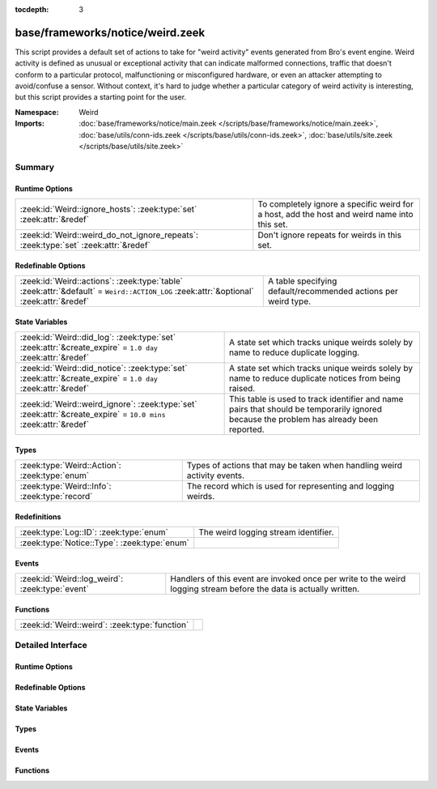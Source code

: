 :tocdepth: 3

base/frameworks/notice/weird.zeek
=================================
.. zeek:namespace:: Weird

This script provides a default set of actions to take for "weird activity"
events generated from Bro's event engine.  Weird activity is defined as
unusual or exceptional activity that can indicate malformed connections,
traffic that doesn't conform to a particular protocol, malfunctioning
or misconfigured hardware, or even an attacker attempting to avoid/confuse
a sensor.  Without context, it's hard to judge whether a particular
category of weird activity is interesting, but this script provides
a starting point for the user.

:Namespace: Weird
:Imports: :doc:`base/frameworks/notice/main.zeek </scripts/base/frameworks/notice/main.zeek>`, :doc:`base/utils/conn-ids.zeek </scripts/base/utils/conn-ids.zeek>`, :doc:`base/utils/site.zeek </scripts/base/utils/site.zeek>`

Summary
~~~~~~~
Runtime Options
###############
=================================================================================== ==============================================================
:zeek:id:`Weird::ignore_hosts`: :zeek:type:`set` :zeek:attr:`&redef`                To completely ignore a specific weird for a host, add the host
                                                                                    and weird name into this set.
:zeek:id:`Weird::weird_do_not_ignore_repeats`: :zeek:type:`set` :zeek:attr:`&redef` Don't ignore repeats for weirds in this set.
=================================================================================== ==============================================================

Redefinable Options
###################
====================================================================================================================================== ==============================================================
:zeek:id:`Weird::actions`: :zeek:type:`table` :zeek:attr:`&default` = ``Weird::ACTION_LOG`` :zeek:attr:`&optional` :zeek:attr:`&redef` A table specifying default/recommended actions per weird type.
====================================================================================================================================== ==============================================================

State Variables
###############
================================================================================================================ ====================================================================
:zeek:id:`Weird::did_log`: :zeek:type:`set` :zeek:attr:`&create_expire` = ``1.0 day`` :zeek:attr:`&redef`        A state set which tracks unique weirds solely by name to reduce
                                                                                                                 duplicate logging.
:zeek:id:`Weird::did_notice`: :zeek:type:`set` :zeek:attr:`&create_expire` = ``1.0 day`` :zeek:attr:`&redef`     A state set which tracks unique weirds solely by name to reduce
                                                                                                                 duplicate notices from being raised.
:zeek:id:`Weird::weird_ignore`: :zeek:type:`set` :zeek:attr:`&create_expire` = ``10.0 mins`` :zeek:attr:`&redef` This table is used to track identifier and name pairs that should be
                                                                                                                 temporarily ignored because the problem has already been reported.
================================================================================================================ ====================================================================

Types
#####
============================================= =======================================================================
:zeek:type:`Weird::Action`: :zeek:type:`enum` Types of actions that may be taken when handling weird activity events.
:zeek:type:`Weird::Info`: :zeek:type:`record` The record which is used for representing and logging weirds.
============================================= =======================================================================

Redefinitions
#############
============================================ ====================================
:zeek:type:`Log::ID`: :zeek:type:`enum`      The weird logging stream identifier.
:zeek:type:`Notice::Type`: :zeek:type:`enum` 
============================================ ====================================

Events
######
=============================================== ==============================================================
:zeek:id:`Weird::log_weird`: :zeek:type:`event` Handlers of this event are invoked once per write to the weird
                                                logging stream before the data is actually written.
=============================================== ==============================================================

Functions
#########
============================================== =
:zeek:id:`Weird::weird`: :zeek:type:`function` 
============================================== =


Detailed Interface
~~~~~~~~~~~~~~~~~~
Runtime Options
###############
.. zeek:id:: Weird::ignore_hosts

   :Type: :zeek:type:`set` [:zeek:type:`addr`, :zeek:type:`string`]
   :Attributes: :zeek:attr:`&redef`
   :Default: ``{}``

   To completely ignore a specific weird for a host, add the host
   and weird name into this set.

.. zeek:id:: Weird::weird_do_not_ignore_repeats

   :Type: :zeek:type:`set` [:zeek:type:`string`]
   :Attributes: :zeek:attr:`&redef`
   :Default:

   ::

      {
         "bad_ICMP_checksum",
         "bad_TCP_checksum",
         "bad_IP_checksum",
         "bad_UDP_checksum"
      }

   Don't ignore repeats for weirds in this set.  For example,
   it's handy keeping track of clustered checksum errors.

Redefinable Options
###################
.. zeek:id:: Weird::actions

   :Type: :zeek:type:`table` [:zeek:type:`string`] of :zeek:type:`Weird::Action`
   :Attributes: :zeek:attr:`&default` = ``Weird::ACTION_LOG`` :zeek:attr:`&optional` :zeek:attr:`&redef`
   :Default:

   ::

      {
         ["DNS_AAAA_neg_length"] = Weird::ACTION_LOG,
         ["partial_ftp_request"] = Weird::ACTION_LOG,
         ["repeated_SYN_reply_wo_ack"] = Weird::ACTION_LOG,
         ["bad_UDP_checksum"] = Weird::ACTION_LOG_PER_ORIG,
         ["line_terminated_with_single_LF"] = Weird::ACTION_LOG,
         ["truncated_IP"] = Weird::ACTION_LOG,
         ["DNS_truncated_len_lt_hdr_len"] = Weird::ACTION_LOG,
         ["excessive_data_without_further_acks"] = Weird::ACTION_LOG,
         ["pop3_malformed_auth_plain"] = Weird::ACTION_LOG,
         ["excess_netbios_hdr_len"] = Weird::ACTION_LOG,
         ["irc_invalid_whois_channel_line"] = Weird::ACTION_LOG,
         ["bad_RPC"] = Weird::ACTION_LOG_PER_ORIG,
         ["unknown_netbios_type"] = Weird::ACTION_LOG,
         ["HTTP_chunked_transfer_for_multipart_message"] = Weird::ACTION_LOG,
         ["RST_storm"] = Weird::ACTION_LOG,
         ["bad_IP_checksum"] = Weird::ACTION_LOG_PER_ORIG,
         ["excessively_small_fragment"] = Weird::ACTION_LOG_PER_ORIG,
         ["bad_rsh_prolog"] = Weird::ACTION_LOG,
         ["pop3_client_sending_server_commands"] = Weird::ACTION_LOG,
         ["unexpected_multiple_HTTP_requests"] = Weird::ACTION_LOG,
         ["irc_invalid_topic_reply"] = Weird::ACTION_LOG,
         ["irc_invalid_squery_message_format"] = Weird::ACTION_LOG,
         ["bad_SYN_ack"] = Weird::ACTION_LOG,
         ["contentline_size_exceeded"] = Weird::ACTION_LOG,
         ["above_hole_data_without_any_acks"] = Weird::ACTION_LOG,
         ["bad_HTTP_reply"] = Weird::ACTION_LOG,
         ["DNS_RR_length_mismatch"] = Weird::ACTION_LOG,
         ["SMB_parsing_error"] = Weird::ACTION_LOG,
         ["multiple_HTTP_request_elements"] = Weird::ACTION_LOG,
         ["FIN_after_reset"] = Weird::ACTION_IGNORE,
         ["SYN_after_partial"] = Weird::ACTION_NOTICE_PER_ORIG,
         ["baroque_SYN"] = Weird::ACTION_LOG,
         ["DNS_label_forward_compress_offset"] = Weird::ACTION_LOG_PER_ORIG,
         ["connection_originator_SYN_ack"] = Weird::ACTION_LOG_PER_ORIG,
         ["irc_invalid_dcc_message_format"] = Weird::ACTION_LOG,
         ["unmatched_HTTP_reply"] = Weird::ACTION_LOG,
         ["unpaired_RPC_response"] = Weird::ACTION_LOG,
         ["SYN_inside_connection"] = Weird::ACTION_LOG,
         ["irc_invalid_who_message_format"] = Weird::ACTION_LOG,
         ["irc_invalid_reply_number"] = Weird::ACTION_LOG,
         ["pop3_client_command_unknown"] = Weird::ACTION_LOG,
         ["bad_ICMP_checksum"] = Weird::ACTION_LOG_PER_ORIG,
         ["DNS_RR_unknown_type"] = Weird::ACTION_LOG,
         ["excessively_large_fragment"] = Weird::ACTION_LOG,
         ["DNS_label_len_gt_name_len"] = Weird::ACTION_LOG_PER_ORIG,
         ["DNS_label_len_gt_pkt"] = Weird::ACTION_LOG_PER_ORIG,
         ["partial_ident_request"] = Weird::ACTION_LOG,
         ["excess_RPC"] = Weird::ACTION_LOG_PER_ORIG,
         ["line_terminated_with_single_CR"] = Weird::ACTION_LOG,
         ["unknown_HTTP_method"] = Weird::ACTION_LOG,
         ["bad_ident_request"] = Weird::ACTION_LOG,
         ["crud_trailing_HTTP_request"] = Weird::ACTION_LOG,
         ["irc_invalid_whois_operator_line"] = Weird::ACTION_LOG,
         ["unexpected_server_HTTP_data"] = Weird::ACTION_LOG,
         ["irc_invalid_njoin_line"] = Weird::ACTION_LOG,
         ["irc_invalid_mode_message_format"] = Weird::ACTION_LOG,
         ["pop3_bad_base64_encoding"] = Weird::ACTION_LOG,
         ["responder_RPC_call"] = Weird::ACTION_LOG_PER_ORIG,
         ["fragment_size_inconsistency"] = Weird::ACTION_LOG_PER_ORIG,
         ["successful_RPC_reply_to_invalid_request"] = Weird::ACTION_NOTICE_PER_ORIG,
         ["irc_line_too_short"] = Weird::ACTION_LOG,
         ["irc_invalid_kick_message_format"] = Weird::ACTION_LOG,
         ["repeated_SYN_with_ack"] = Weird::ACTION_LOG,
         ["partial_finger_request"] = Weird::ACTION_LOG,
         ["irc_invalid_join_line"] = Weird::ACTION_LOG,
         ["premature_connection_reuse"] = Weird::ACTION_LOG,
         ["netbios_raw_session_msg"] = Weird::ACTION_LOG,
         ["incompletely_captured_fragment"] = Weird::ACTION_LOG,
         ["malformed_ssh_version"] = Weird::ACTION_LOG,
         ["netbios_client_session_reply"] = Weird::ACTION_LOG,
         ["bad_TCP_header_len"] = Weird::ACTION_LOG,
         ["unescaped_%_in_URI"] = Weird::ACTION_LOG,
         ["netbios_server_session_request"] = Weird::ACTION_LOG,
         ["irc_too_many_invalid"] = Weird::ACTION_LOG,
         ["irc_invalid_names_line"] = Weird::ACTION_LOG,
         ["RPC_rexmit_inconsistency"] = Weird::ACTION_LOG,
         ["smb_andx_command_failed_to_parse"] = Weird::ACTION_LOG,
         ["irc_invalid_invite_message_format"] = Weird::ACTION_LOG,
         ["spontaneous_FIN"] = Weird::ACTION_IGNORE,
         ["DNS_truncated_quest_too_short"] = Weird::ACTION_LOG,
         ["SSL_many_server_names"] = Weird::ACTION_LOG,
         ["FIN_storm"] = Weird::ACTION_NOTICE_PER_ORIG,
         ["data_before_established"] = Weird::ACTION_LOG,
         ["SYN_after_reset"] = Weird::ACTION_LOG,
         ["double_%_in_URI"] = Weird::ACTION_LOG,
         ["DNS_truncated_ans_too_short"] = Weird::ACTION_LOG,
         ["DNS_Conn_count_too_large"] = Weird::ACTION_LOG,
         ["data_after_reset"] = Weird::ACTION_LOG,
         ["RPC_underflow"] = Weird::ACTION_LOG,
         ["unexpected_client_HTTP_data"] = Weird::ACTION_LOG,
         ["originator_RPC_reply"] = Weird::ACTION_LOG_PER_ORIG,
         ["DNS_label_too_long"] = Weird::ACTION_LOG_PER_ORIG,
         ["SYN_with_data"] = Weird::ACTION_LOG_PER_ORIG,
         ["RST_with_data"] = Weird::ACTION_LOG,
         ["bad_HTTP_version"] = Weird::ACTION_LOG,
         ["pending_data_when_closed"] = Weird::ACTION_LOG,
         ["rlogin_text_after_rejected"] = Weird::ACTION_LOG,
         ["FIN_advanced_last_seq"] = Weird::ACTION_LOG,
         ["transaction_subcmd_missing"] = Weird::ACTION_LOG,
         ["fragment_protocol_inconsistency"] = Weird::ACTION_LOG,
         ["invalid_irc_global_users_reply"] = Weird::ACTION_LOG,
         ["ident_request_addendum"] = Weird::ACTION_LOG,
         ["window_recision"] = Weird::ACTION_LOG,
         ["spontaneous_RST"] = Weird::ACTION_IGNORE,
         ["truncated_header"] = Weird::ACTION_LOG,
         ["UDP_datagram_length_mismatch"] = Weird::ACTION_LOG_PER_ORIG,
         ["fragment_with_DF"] = Weird::ACTION_LOG,
         ["SYN_after_close"] = Weird::ACTION_LOG,
         ["SYN_seq_jump"] = Weird::ACTION_LOG,
         ["irc_invalid_notice_message_format"] = Weird::ACTION_LOG,
         ["irc_invalid_command"] = Weird::ACTION_LOG,
         ["DNS_NAME_too_long"] = Weird::ACTION_LOG,
         ["inflate_failed"] = Weird::ACTION_LOG,
         ["base64_illegal_encoding"] = Weird::ACTION_LOG,
         ["internally_truncated_header"] = Weird::ACTION_LOG,
         ["pop3_server_sending_client_commands"] = Weird::ACTION_LOG,
         ["irc_invalid_who_line"] = Weird::ACTION_LOG,
         ["irc_invalid_privmsg_message_format"] = Weird::ACTION_LOG,
         ["pop3_server_command_unknown"] = Weird::ACTION_LOG,
         ["fragment_overlap"] = Weird::ACTION_LOG_PER_ORIG,
         ["bad_rlogin_prolog"] = Weird::ACTION_LOG,
         ["bad_ident_port"] = Weird::ACTION_LOG,
         ["irc_invalid_line"] = Weird::ACTION_LOG,
         ["HTTP_overlapping_messages"] = Weird::ACTION_LOG,
         ["simultaneous_open"] = Weird::ACTION_LOG_PER_CONN,
         ["unsolicited_SYN_response"] = Weird::ACTION_IGNORE,
         ["DNS_RR_bad_length"] = Weird::ACTION_LOG,
         ["TCP_christmas"] = Weird::ACTION_LOG,
         ["inappropriate_FIN"] = Weird::ACTION_LOG,
         ["irc_invalid_oper_message_format"] = Weird::ACTION_LOG,
         ["no_smb_session_using_parsesambamsg"] = Weird::ACTION_LOG,
         ["illegal_%_at_end_of_URI"] = Weird::ACTION_LOG,
         ["active_connection_reuse"] = Weird::ACTION_LOG,
         ["bad_TCP_checksum"] = Weird::ACTION_LOG_PER_ORIG,
         ["fragment_inconsistency"] = Weird::ACTION_LOG_PER_ORIG,
         ["malformed_ssh_identification"] = Weird::ACTION_LOG,
         ["DNS_truncated_RR_rdlength_lt_len"] = Weird::ACTION_LOG,
         ["possible_split_routing"] = Weird::ACTION_LOG,
         ["irc_line_size_exceeded"] = Weird::ACTION_LOG,
         ["bad_RPC_program"] = Weird::ACTION_LOG,
         ["bad_ident_reply"] = Weird::ACTION_LOG,
         ["HTTP_bad_chunk_size"] = Weird::ACTION_LOG,
         ["unescaped_special_URI_char"] = Weird::ACTION_LOG,
         ["HTTP_version_mismatch"] = Weird::ACTION_LOG,
         ["irc_invalid_whois_message_format"] = Weird::ACTION_LOG,
         ["rsh_text_after_rejected"] = Weird::ACTION_LOG,
         ["partial_RPC"] = Weird::ACTION_LOG_PER_ORIG,
         ["truncated_ARP"] = Weird::ACTION_LOG,
         ["truncated_NTP"] = Weird::ACTION_LOG,
         ["irc_invalid_whois_user_line"] = Weird::ACTION_LOG,
         ["NUL_in_line"] = Weird::ACTION_LOG,
         ["deficit_netbios_hdr_len"] = Weird::ACTION_LOG
      }

   A table specifying default/recommended actions per weird type.

State Variables
###############
.. zeek:id:: Weird::did_log

   :Type: :zeek:type:`set` [:zeek:type:`string`, :zeek:type:`string`]
   :Attributes: :zeek:attr:`&create_expire` = ``1.0 day`` :zeek:attr:`&redef`
   :Default: ``{}``

   A state set which tracks unique weirds solely by name to reduce
   duplicate logging.  This is deliberately not synchronized because it
   could cause overload during storms.

.. zeek:id:: Weird::did_notice

   :Type: :zeek:type:`set` [:zeek:type:`string`, :zeek:type:`string`]
   :Attributes: :zeek:attr:`&create_expire` = ``1.0 day`` :zeek:attr:`&redef`
   :Default: ``{}``

   A state set which tracks unique weirds solely by name to reduce
   duplicate notices from being raised.

.. zeek:id:: Weird::weird_ignore

   :Type: :zeek:type:`set` [:zeek:type:`string`, :zeek:type:`string`]
   :Attributes: :zeek:attr:`&create_expire` = ``10.0 mins`` :zeek:attr:`&redef`
   :Default: ``{}``

   This table is used to track identifier and name pairs that should be
   temporarily ignored because the problem has already been reported.
   This helps reduce the volume of high volume weirds by only allowing 
   a unique weird every ``create_expire`` interval.

Types
#####
.. zeek:type:: Weird::Action

   :Type: :zeek:type:`enum`

      .. zeek:enum:: Weird::ACTION_UNSPECIFIED Weird::Action

         A dummy action indicating the user does not care what
         internal decision is made regarding a given type of weird.

      .. zeek:enum:: Weird::ACTION_IGNORE Weird::Action

         No action is to be taken.

      .. zeek:enum:: Weird::ACTION_LOG Weird::Action

         Log the weird event every time it occurs.

      .. zeek:enum:: Weird::ACTION_LOG_ONCE Weird::Action

         Log the weird event only once.

      .. zeek:enum:: Weird::ACTION_LOG_PER_CONN Weird::Action

         Log the weird event once per connection.

      .. zeek:enum:: Weird::ACTION_LOG_PER_ORIG Weird::Action

         Log the weird event once per originator host.

      .. zeek:enum:: Weird::ACTION_NOTICE Weird::Action

         Always generate a notice associated with the weird event.

      .. zeek:enum:: Weird::ACTION_NOTICE_ONCE Weird::Action

         Generate a notice associated with the weird event only once.

      .. zeek:enum:: Weird::ACTION_NOTICE_PER_CONN Weird::Action

         Generate a notice for the weird event once per connection.

      .. zeek:enum:: Weird::ACTION_NOTICE_PER_ORIG Weird::Action

         Generate a notice for the weird event once per originator host.

   Types of actions that may be taken when handling weird activity events.

.. zeek:type:: Weird::Info

   :Type: :zeek:type:`record`

      ts: :zeek:type:`time` :zeek:attr:`&log`
         The time when the weird occurred.

      uid: :zeek:type:`string` :zeek:attr:`&log` :zeek:attr:`&optional`
         If a connection is associated with this weird, this will be
         the connection's unique ID.

      id: :zeek:type:`conn_id` :zeek:attr:`&log` :zeek:attr:`&optional`
         conn_id for the optional connection.

      conn: :zeek:type:`connection` :zeek:attr:`&optional`
         A shorthand way of giving the uid and id to a weird.

      name: :zeek:type:`string` :zeek:attr:`&log`
         The name of the weird that occurred.

      addl: :zeek:type:`string` :zeek:attr:`&log` :zeek:attr:`&optional`
         Additional information accompanying the weird if any.

      notice: :zeek:type:`bool` :zeek:attr:`&log` :zeek:attr:`&default` = ``F`` :zeek:attr:`&optional`
         Indicate if this weird was also turned into a notice.

      peer: :zeek:type:`string` :zeek:attr:`&log` :zeek:attr:`&optional` :zeek:attr:`&default` = :zeek:see:`peer_description`
         The peer that originated this weird.  This is helpful in
         cluster deployments if a particular cluster node is having
         trouble to help identify which node is having trouble.

      identifier: :zeek:type:`string` :zeek:attr:`&optional`
         This field is to be provided when a weird is generated for
         the purpose of deduplicating weirds. The identifier string
         should be unique for a single instance of the weird. This field
         is used to define when a weird is conceptually a duplicate of
         a previous weird.

   The record which is used for representing and logging weirds.

Events
######
.. zeek:id:: Weird::log_weird

   :Type: :zeek:type:`event` (rec: :zeek:type:`Weird::Info`)

   Handlers of this event are invoked once per write to the weird
   logging stream before the data is actually written.
   

   :rec: The weird columns about to be logged to the weird stream.

Functions
#########
.. zeek:id:: Weird::weird

   :Type: :zeek:type:`function` (w: :zeek:type:`Weird::Info`) : :zeek:type:`void`




